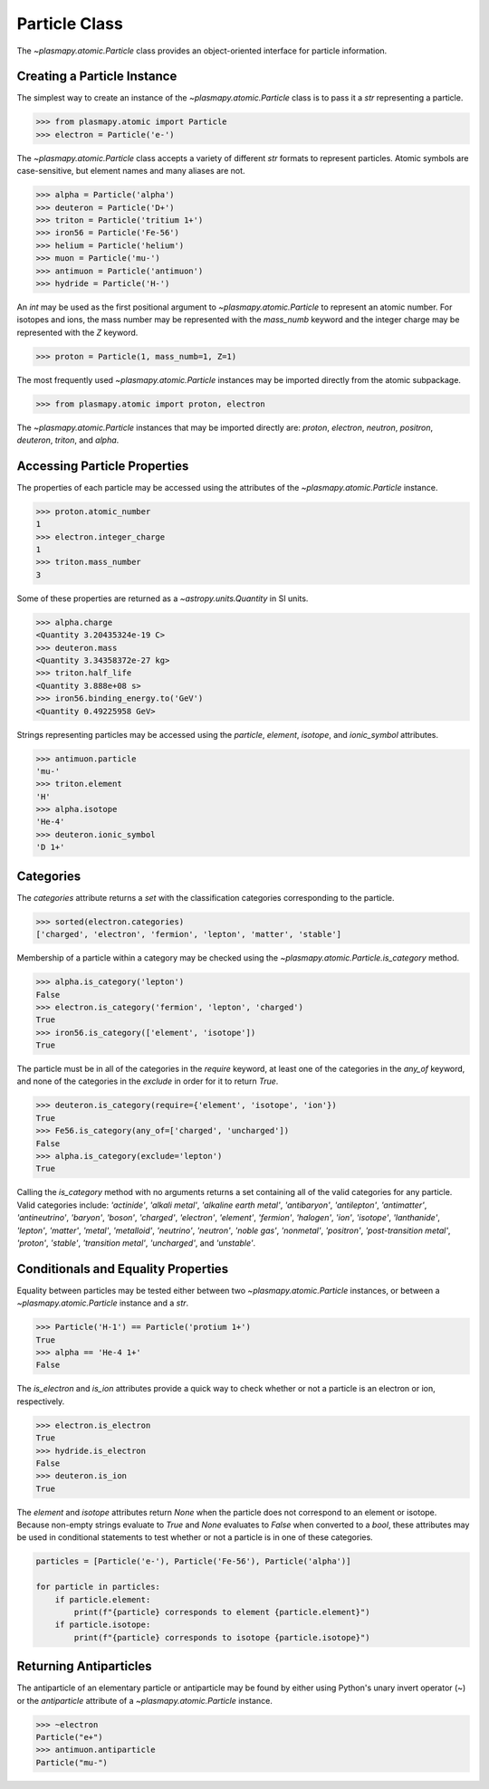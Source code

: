 .. _particle-class

Particle Class
**************

The `~plasmapy.atomic.Particle` class provides an object-oriented
interface for particle information.

Creating a Particle Instance
============================

The simplest way to create an instance of the
`~plasmapy.atomic.Particle` class is to pass it a `str` representing a
particle.

>>> from plasmapy.atomic import Particle
>>> electron = Particle('e-')

The `~plasmapy.atomic.Particle` class accepts a variety of different
`str` formats to represent particles. Atomic symbols are case-sensitive,
but element names and many aliases are not.

>>> alpha = Particle('alpha')
>>> deuteron = Particle('D+')
>>> triton = Particle('tritium 1+')
>>> iron56 = Particle('Fe-56')
>>> helium = Particle('helium')
>>> muon = Particle('mu-')
>>> antimuon = Particle('antimuon')
>>> hydride = Particle('H-')

An `int` may be used as the first positional argument to
`~plasmapy.atomic.Particle` to represent an atomic number.  For isotopes
and ions, the mass number may be represented with the `mass_numb`
keyword and the integer charge may be represented with the `Z` keyword.

>>> proton = Particle(1, mass_numb=1, Z=1)

The most frequently used `~plasmapy.atomic.Particle` instances may be
imported directly from the atomic subpackage.

>>> from plasmapy.atomic import proton, electron

The `~plasmapy.atomic.Particle` instances that may be imported
directly are: `proton`, `electron`, `neutron`, `positron`, `deuteron`,
`triton`, and `alpha`.

Accessing Particle Properties
=============================

The properties of each particle may be accessed using the attributes of
the `~plasmapy.atomic.Particle` instance.

>>> proton.atomic_number
1
>>> electron.integer_charge
1
>>> triton.mass_number
3

Some of these properties are returned as a `~astropy.units.Quantity` in
SI units.

>>> alpha.charge
<Quantity 3.20435324e-19 C>
>>> deuteron.mass
<Quantity 3.34358372e-27 kg>
>>> triton.half_life
<Quantity 3.888e+08 s>
>>> iron56.binding_energy.to('GeV')
<Quantity 0.49225958 GeV>

Strings representing particles may be accessed using the `particle`,
`element`, `isotope`, and `ionic_symbol` attributes.

>>> antimuon.particle
'mu-'
>>> triton.element
'H'
>>> alpha.isotope
'He-4'
>>> deuteron.ionic_symbol
'D 1+'

.. _particle-class-categories

Categories
==========

The `categories` attribute returns a `set` with the classification
categories corresponding to the particle.

>>> sorted(electron.categories)
['charged', 'electron', 'fermion', 'lepton', 'matter', 'stable']

Membership of a particle within a category may be checked using the
`~plasmapy.atomic.Particle.is_category` method.

>>> alpha.is_category('lepton')
False
>>> electron.is_category('fermion', 'lepton', 'charged')
True
>>> iron56.is_category(['element', 'isotope'])
True

The particle must be in all of the categories in the `require` keyword,
at least one of the categories in the `any_of` keyword, and none of the
categories in the `exclude` in order for it to return `True`.

>>> deuteron.is_category(require={'element', 'isotope', 'ion'})
True
>>> Fe56.is_category(any_of=['charged', 'uncharged'])
False
>>> alpha.is_category(exclude='lepton')
True

Calling the `is_category` method with no arguments returns a set
containing all of the valid categories for any particle.  Valid
categories include: `'actinide'`, `'alkali metal'`,
`'alkaline earth metal'`, `'antibaryon'`, `'antilepton'`,
`'antimatter'`, `'antineutrino'`, `'baryon'`, `'boson'`, `'charged'`,
`'electron'`, `'element'`, `'fermion'`, `'halogen'`, `'ion'`,
`'isotope'`, `'lanthanide'`, `'lepton'`, `'matter'`, `'metal'`,
`'metalloid'`, `'neutrino'`, `'neutron'`, `'noble gas'`, `'nonmetal'`,
`'positron'`, `'post-transition metal'`, `'proton'`, `'stable'`,
`'transition metal'`, `'uncharged'`, and `'unstable'`.

.. _particle-class-conditionals

Conditionals and Equality Properties
====================================

Equality between particles may be tested either between two
`~plasmapy.atomic.Particle` instances, or between a
`~plasmapy.atomic.Particle` instance and a `str`.

>>> Particle('H-1') == Particle('protium 1+')
True
>>> alpha == 'He-4 1+'
False

The `is_electron` and `is_ion` attributes provide a quick way to check
whether or not a particle is an electron or ion, respectively.

>>> electron.is_electron
True
>>> hydride.is_electron
False
>>> deuteron.is_ion
True

The `element` and `isotope` attributes return `None` when the particle
does not correspond to an element or isotope.  Because non-empty
strings evaluate to `True` and `None` evaluates to `False` when
converted to a `bool`, these attributes may be used in conditional
statements to test whether or not a particle is in one of these
categories.

.. code-block:: python

    particles = [Particle('e-'), Particle('Fe-56'), Particle('alpha')]

    for particle in particles:
        if particle.element:
            print(f"{particle} corresponds to element {particle.element}")
        if particle.isotope:
            print(f"{particle} corresponds to isotope {particle.isotope}")

.. _particle-class-antiparticles

Returning Antiparticles
=======================

The antiparticle of an elementary particle or antiparticle may be found
by either using Python's unary invert operator (~) or the `antiparticle`
attribute of a `~plasmapy.atomic.Particle` instance.

>>> ~electron
Particle("e+")
>>> antimuon.antiparticle
Particle("mu-")
